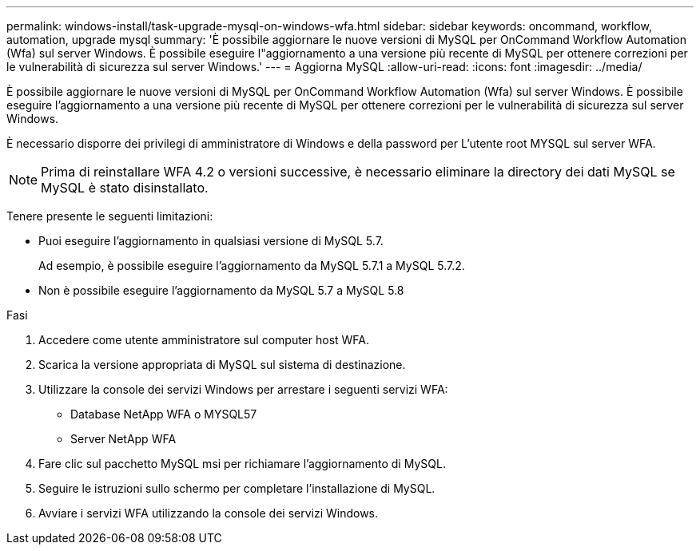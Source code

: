 ---
permalink: windows-install/task-upgrade-mysql-on-windows-wfa.html 
sidebar: sidebar 
keywords: oncommand, workflow, automation, upgrade mysql 
summary: 'È possibile aggiornare le nuove versioni di MySQL per OnCommand Workflow Automation (Wfa) sul server Windows. È possibile eseguire l"aggiornamento a una versione più recente di MySQL per ottenere correzioni per le vulnerabilità di sicurezza sul server Windows.' 
---
= Aggiorna MySQL
:allow-uri-read: 
:icons: font
:imagesdir: ../media/


[role="lead"]
È possibile aggiornare le nuove versioni di MySQL per OnCommand Workflow Automation (Wfa) sul server Windows. È possibile eseguire l'aggiornamento a una versione più recente di MySQL per ottenere correzioni per le vulnerabilità di sicurezza sul server Windows.

È necessario disporre dei privilegi di amministratore di Windows e della password per L'utente root MYSQL sul server WFA.


NOTE: Prima di reinstallare WFA 4.2 o versioni successive, è necessario eliminare la directory dei dati MySQL se MySQL è stato disinstallato.

Tenere presente le seguenti limitazioni:

* Puoi eseguire l'aggiornamento in qualsiasi versione di MySQL 5.7.
+
Ad esempio, è possibile eseguire l'aggiornamento da MySQL 5.7.1 a MySQL 5.7.2.

* Non è possibile eseguire l'aggiornamento da MySQL 5.7 a MySQL 5.8


.Fasi
. Accedere come utente amministratore sul computer host WFA.
. Scarica la versione appropriata di MySQL sul sistema di destinazione.
. Utilizzare la console dei servizi Windows per arrestare i seguenti servizi WFA:
+
** Database NetApp WFA o MYSQL57
** Server NetApp WFA


. Fare clic sul pacchetto MySQL msi per richiamare l'aggiornamento di MySQL.
. Seguire le istruzioni sullo schermo per completare l'installazione di MySQL.
. Avviare i servizi WFA utilizzando la console dei servizi Windows.

